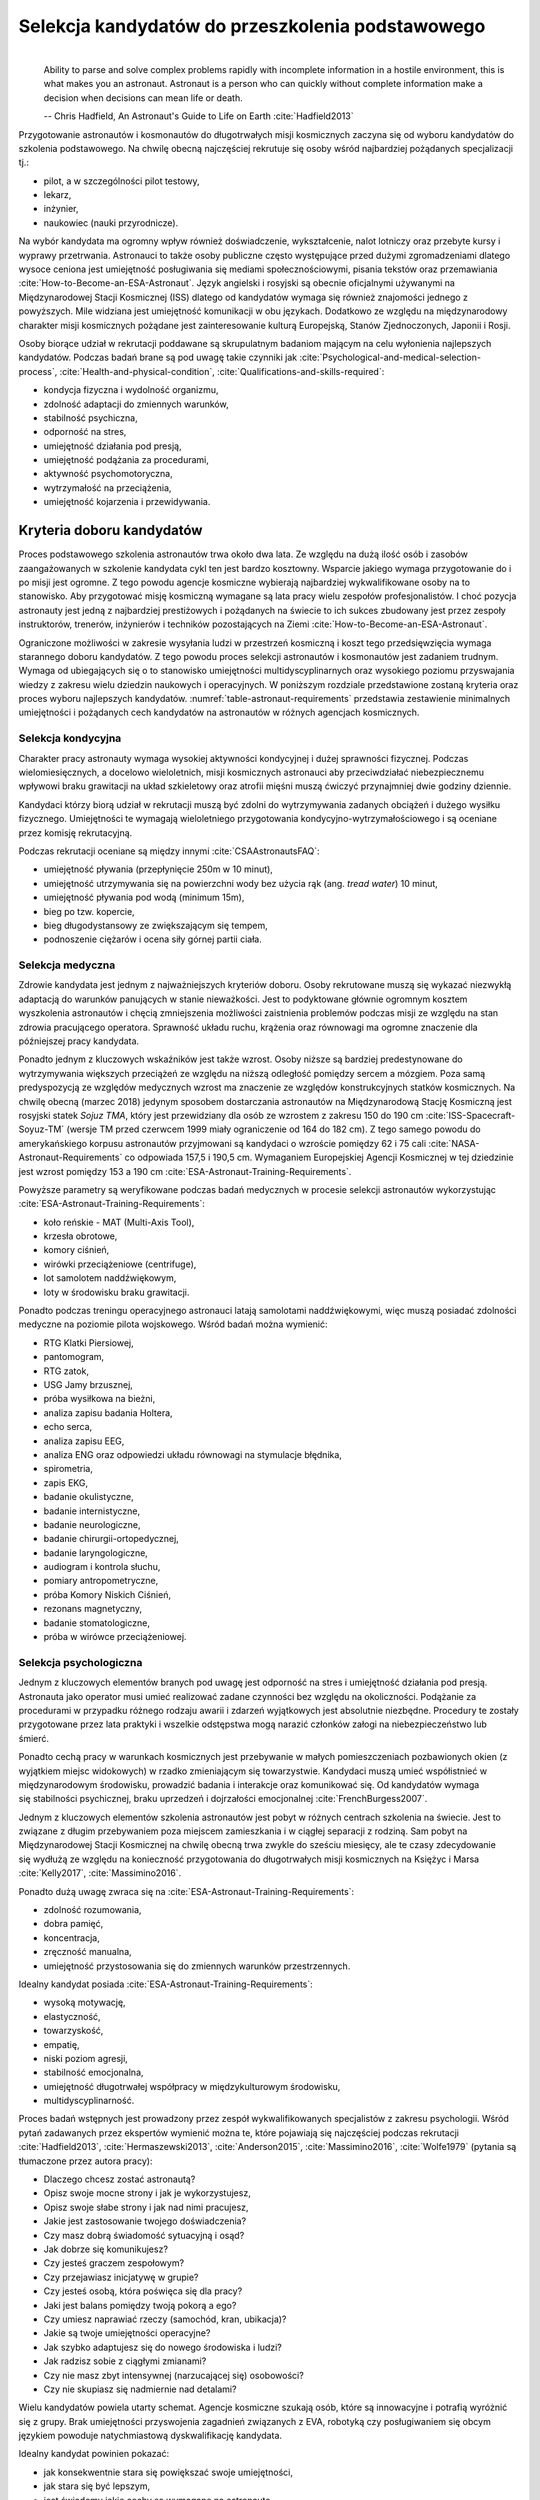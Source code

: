 *************************************************
Selekcja kandydatów do przeszkolenia podstawowego
*************************************************
​
    Ability to parse and solve complex problems rapidly with incomplete information in a hostile environment, this is what makes you an astronaut. ​Astronaut is a person who can quickly without complete information make a decision when decisions can mean life or death.

    -- Chris Hadfield, An Astronaut's Guide to Life on Earth :cite:`Hadfield2013`

Przygotowanie astronautów i kosmonautów do długotrwałych misji kosmicznych zaczyna się od wyboru kandydatów do szkolenia podstawowego. Na chwilę obecną najczęściej rekrutuje się osoby wśród najbardziej pożądanych specjalizacji tj.:

- pilot, a w szczególności pilot testowy,
- lekarz,
- inżynier,
- naukowiec (nauki przyrodnicze).

Na wybór kandydata ma ogromny wpływ również doświadczenie, wykształcenie, nalot lotniczy oraz przebyte kursy i wyprawy przetrwania. Astronauci to także osoby publiczne często występujące przed dużymi zgromadzeniami dlatego wysoce ceniona jest umiejętność posługiwania się mediami społecznościowymi, pisania tekstów oraz przemawiania :cite:`How-to-Become-an-ESA-Astronaut`. Język angielski i rosyjski są obecnie oficjalnymi używanymi na Międzynarodowej Stacji Kosmicznej (ISS) dlatego od kandydatów wymaga się również znajomości jednego z powyższych. Mile widziana jest umiejętność komunikacji w obu językach. Dodatkowo ze względu na międzynarodowy charakter misji kosmicznych pożądane jest zainteresowanie kulturą Europejską, Stanów Zjednoczonych, Japonii i Rosji.

Osoby biorące udział w rekrutacji poddawane są skrupulatnym badaniom mającym na celu wyłonienia najlepszych kandydatów. Podczas badań brane są pod uwagę takie czynniki jak :cite:`Psychological-and-medical-selection-process`, :cite:`Health-and-physical-condition`, :cite:`Qualifications-and-skills-required`:

- kondycja fizyczna i wydolność organizmu,
- zdolność adaptacji do zmiennych warunków,
- stabilność psychiczna,
- odporność na stres,
- umiejętność działania pod presją,
- umiejętność podążania za procedurami,
- aktywność psychomotoryczna,
- wytrzymałość na przeciążenia,
- umiejętność kojarzenia i przewidywania.


Kryteria doboru kandydatów
==========================
Proces podstawowego szkolenia astronautów trwa około dwa lata. Ze względu na dużą ilość osób i zasobów zaangażowanych w szkolenie kandydata cykl ten jest bardzo kosztowny. Wsparcie jakiego wymaga przygotowanie do i po misji jest ogromne. Z tego powodu agencje kosmiczne wybierają najbardziej wykwalifikowane osoby na to stanowisko. Aby przygotować misję kosmiczną wymagane są lata pracy wielu zespołów profesjonalistów. I choć pozycja astronauty jest jedną z najbardziej prestiżowych i pożądanych na świecie to ich sukces zbudowany jest przez zespoły instruktorów, trenerów, inżynierów i techników pozostających na Ziemi :cite:`How-to-Become-an-ESA-Astronaut`.

Ograniczone możliwości w zakresie wysyłania ludzi w przestrzeń kosmiczną i koszt tego przedsięwzięcia wymaga starannego doboru kandydatów. Z tego powodu proces selekcji astronautów i kosmonautów jest zadaniem trudnym. Wymaga od ubiegających się o to stanowisko umiejętności multidyscyplinarnych oraz wysokiego poziomu przyswajania wiedzy z zakresu wielu dziedzin naukowych i operacyjnych. W poniższym rozdziale przedstawione zostaną kryteria oraz proces wyboru najlepszych kandydatów. :numref:`table-astronaut-requirements` przedstawia zestawienie minimalnych umiejętności i pożądanych cech kandydatów na astronautów w różnych agencjach kosmicznych.

.. csv-table:: Wymagania dla kandydatów na astronautów i kosmonautów :cite:`NASA-Astronaut-Requirements`, :cite:`ESA-Astronaut-Training-Requirements`, :cite:`Roscosmos-Cosmonaus-Requirements`
    :name: table-astronaut-requirements
    :file: ../data/astronaut-requirements.csv
    :header-rows: 1

Selekcja kondycyjna
-------------------
Charakter pracy astronauty wymaga wysokiej aktywności kondycyjnej i dużej sprawności fizycznej. Podczas wielomiesięcznych, a docelowo wieloletnich, misji kosmicznych astronauci aby przeciwdziałać niebezpiecznemu wpływowi braku grawitacji na układ szkieletowy oraz atrofii mięśni muszą ćwiczyć przynajmniej dwie godziny dziennie.

Kandydaci którzy biorą udział w rekrutacji muszą być zdolni do wytrzymywania zadanych obciążeń i dużego wysiłku fizycznego. Umiejętności te wymagają wieloletniego przygotowania kondycyjno-wytrzymałościowego i są oceniane przez komisję rekrutacyjną.

Podczas rekrutacji oceniane są między innymi :cite:`CSAAstronautsFAQ`:

- umiejętność pływania (przepłynięcie 250m w 10 minut),
- umiejętność utrzymywania się na powierzchni wody bez użycia rąk (ang. *tread water*) 10 minut,
- umiejętność pływania pod wodą (minimum 15m),
- bieg po tzw. kopercie,
- bieg długodystansowy ze zwiększającym się tempem,
- podnoszenie ciężarów i ocena siły górnej partii ciała.

Selekcja medyczna
-----------------
Zdrowie kandydata jest jednym z najważniejszych kryteriów doboru. Osoby rekrutowane muszą się wykazać niezwykłą adaptacją do warunków panujących w stanie nieważkości. Jest to podyktowane głównie ogromnym kosztem wyszkolenia astronautów i chęcią zmniejszenia możliwości zaistnienia problemów podczas misji ze względu na stan zdrowia pracującego operatora. Sprawność układu ruchu, krążenia oraz równowagi ma ogromne znaczenie dla późniejszej pracy kandydata.

Ponadto jednym z kluczowych wskaźników jest także wzrost. Osoby niższe są bardziej predestynowane do wytrzymywania większych przeciążeń ze względu na niższą odległość pomiędzy sercem a mózgiem. Poza samą predyspozycją ze względów medycznych wzrost ma znaczenie ze względów konstrukcyjnych statków kosmicznych. Na chwilę obecną (marzec 2018) jedynym sposobem dostarczania astronautów na Międzynarodową Stację Kosmiczną jest rosyjski statek *Sojuz TMA*, który jest przewidziany dla osób ze wzrostem z zakresu 150 do 190 cm :cite:`ISS-Spacecraft-Soyuz-TM` (wersje TM przed czerwcem 1999 miały ograniczenie od 164 do 182 cm). Z tego samego powodu do amerykańskiego korpusu astronautów przyjmowani są kandydaci o wzroście pomiędzy 62 i 75 cali :cite:`NASA-Astronaut-Requirements` co odpowiada 157,5 i 190,5 cm. Wymaganiem Europejskiej Agencji Kosmicznej w tej dziedzinie jest wzrost pomiędzy 153 a 190 cm :cite:`ESA-Astronaut-Training-Requirements`.

.. csv-table:: Wybrane parametry członków załogi statku kosmicznego Sojuz TM (zmodyfikowany po czerwcu 1999) :cite:`Soyuz-A-Universal-Spacecraft`
    :name: table-soyuz-requirements
    :file: ../data/soyuz-requirements.csv
    :header-rows: 1

Powyższe parametry są weryfikowane podczas badań medycznych w procesie selekcji astronautów wykorzystując :cite:`ESA-Astronaut-Training-Requirements`:

- koło reńskie - MAT (Multi-Axis Tool),
- krzesła obrotowe,
- komory ciśnień,
- wirówki przeciążeniowe (centrifuge),
- lot samolotem naddźwiękowym,
- loty w środowisku braku grawitacji.

Ponadto podczas treningu operacyjnego astronauci latają samolotami naddźwiękowymi, więc muszą posiadać zdolności medyczne na poziomie pilota wojskowego. Wśród badań można wymienić:

- ​RTG Klatki Piersiowej,
- ​pantomogram,
- ​RTG zatok,
- ​USG Jamy brzusznej,
- ​próba wysiłkowa na bieżni,
- analiza zapisu badania Holtera,
- echo serca,
- analiza zapisu EEG,
- analiza ENG oraz odpowiedzi układu równowagi na stymulacje błędnika,
- spirometria,
- zapis EKG,
- badanie okulistyczne,
- badanie internistyczne,
- badanie neurologiczne,
- badanie chirurgii-ortopedycznej,
- badanie laryngologiczne,
- audiogram i kontrola słuchu,
- pomiary antropometryczne,
- próba Komory Niskich Ciśnień,
- rezonans magnetyczny,
- badanie stomatologiczne,
- próba w wirówce przeciążeniowej.

Selekcja psychologiczna
-----------------------
Jednym z kluczowych elementów branych pod uwagę jest odporność na stres i umiejętność działania pod presją. Astronauta jako operator musi umieć realizować zadane czynności bez względu na okoliczności. Podążanie za procedurami w przypadku różnego rodzaju awarii i zdarzeń wyjątkowych jest absolutnie niezbędne. Procedury te zostały przygotowane przez lata praktyki i wszelkie odstępstwa mogą narazić członków załogi na niebezpieczeństwo lub śmierć.

Ponadto cechą pracy w warunkach kosmicznych jest przebywanie w małych pomieszczeniach pozbawionych okien (z wyjątkiem miejsc widokowych) w rzadko zmieniającym się towarzystwie. Kandydaci muszą umieć współistnieć w międzynarodowym środowisku, prowadzić badania i interakcje oraz komunikować się. Od kandydatów wymaga się stabilności psychicznej, braku uprzedzeń i dojrzałości emocjonalnej :cite:`FrenchBurgess2007`.

Jednym z kluczowych elementów szkolenia astronautów jest pobyt w różnych centrach szkolenia na świecie. Jest to związane z długim przebywaniem poza miejscem zamieszkania i w ciągłej separacji z rodziną. Sam pobyt na Międzynarodowej Stacji Kosmicznej na chwilę obecną trwa zwykle do sześciu miesięcy, ale te czasy zdecydowanie się wydłużą ze względu na konieczność przygotowania do długotrwałych misji kosmicznych na Księżyc i Marsa :cite:`Kelly2017`, :cite:`Massimino2016`.

Ponadto dużą uwagę zwraca się na :cite:`ESA-Astronaut-Training-Requirements`:

- zdolność rozumowania,
- dobra pamięć,
- koncentracja,
- zręczność manualna,
- umiejętność przystosowania się do zmiennych warunków przestrzennych.

Idealny kandydat posiada :cite:`ESA-Astronaut-Training-Requirements`:

- wysoką motywację,
- elastyczność,
- towarzyskość,
- empatię,
- niski poziom agresji,
- stabilność emocjonalna,
- umiejętność długotrwałej współpracy w międzykulturowym środowisku,
- multidyscyplinarność.

Proces badań wstępnych jest prowadzony przez zespół wykwalifikowanych specjalistów z zakresu psychologii. Wśród pytań zadawanych przez ekspertów wymienić można te, które pojawiają się najczęściej podczas rekrutacji :cite:`Hadfield2013`, :cite:`Hermaszewski2013`, :cite:`Anderson2015`, :cite:`Massimino2016`, :cite:`Wolfe1979` (pytania są tłumaczone przez autora pracy):

- Dlaczego chcesz zostać astronautą?
- Opisz swoje mocne strony i jak je wykorzystujesz,
- Opisz swoje słabe strony i jak nad nimi pracujesz,
- Jakie jest zastosowanie twojego doświadczenia?
- Czy masz dobrą świadomość sytuacyjną i osąd?
- Jak dobrze się komunikujesz?
- Czy jesteś graczem zespołowym?
- Czy przejawiasz inicjatywę w grupie?
- Czy jesteś osobą, która poświęca się dla pracy?
- Jaki jest balans pomiędzy twoją pokorą a ego?
- Czy umiesz naprawiać rzeczy (samochód, kran, ubikacja)?
- Jakie są twoje umiejętności operacyjne?
- Jak szybko adaptujesz się do nowego środowiska i ludzi?
- Jak radzisz sobie z ciągłymi zmianami?
- Czy nie masz zbyt intensywnej (narzucającej się) osobowości?
- Czy nie skupiasz się nadmiernie nad detalami?

Wielu kandydatów powiela utarty schemat. Agencje kosmiczne szukają osób, które są innowacyjne i potrafią wyróżnić się z grupy. Brak umiejętności przyswojenia zagadnień związanych z EVA, robotyką czy posługiwaniem się obcym językiem powoduje natychmiastową dyskwalifikację kandydata.

Idealny kandydat powinien pokazać:

- jak konsekwentnie stara się powiększać swoje umiejętności,
- jak stara się być lepszym,
- jest świadomy jakie cechy są wymagane na astronautę,
- nie boi się próbować nowych rzeczy,
- jak pracuje wysokowydajnie podczas stresu,
- potrafi szybko podejmować decyzje gdy konsekwencje mogą skutkować śmiercią,
- zdrowe ego (brak zarozumiałości).

Wszystkie licencje, szkolenia, edukacja, studia itp. muszą być ukończone przed datą końca aplikacji. Nieukończone rzeczy nie podlegają ocenie podczas selekcji :cite:`Massimino2016`. Rozmowy indywidualne prowadzone są przez obecnych astronautów oraz managerów wysokiego szczebla odpowiednich jednostek organizacyjnych agencji kosmicznych. Wytypowani kandydaci muszą zostać zaakceptowani przez dyrektorów agencji kosmicznych.

Powyższe pytania są tylko reprezentacyjnym przykładem kwestii poruszanych podczas rozmowy kwalifikacyjnej i mają na celu przedstawienie zachowania i myślenia kandydata. Komisja musi być również przekonana czy kandydat będzie dobrym reprezentantem agencji kosmicznej przez wiele następnych lat. Cała rozmowa osoby ubiegającej się o stanowisko astronauty sprowadza się do podstawowego i najważniejszego pytania, na które zwykle odpowiada lider komisji, starszy astronauta:

- Czy chciałbym polecieć w kosmos z tą osobą?

Selekcja umiejętności technicznych i naukowych
----------------------------------------------
Jednym z najbardziej kluczowych elementów selekcji kandydatów na astronautów i kosmonautów jest dobór ze względu na umiejętności i doświadczenie. Obecnie Europejska Agencja Kosmiczna (podobny profil poszukiwany jest również w innych agencjach kosmicznych) poszukuje kandydatów wśród specjalizacji:

- naukowiec,
- inżynier,
- pilot,
- lekarz.

Każda z tych profesji ma swoje zalety przy prowadzeniu badań w środowisku kosmicznym. Obecnie agencje odchodzą od specjalizacji astronautów :cite:`Hadfield2013`, :cite:`Anderson2015` i każdy z członków załogi musi poznać wszystkie aspekty pracy na orbicie, tj. pilotowanie statków kosmicznych, prowadzenie badań naukowych, udzielanie pomocy medycznej i przeprowadzanie operacji, kwestie związane z manipulowaniem ramion robotycznych i dokonywanie spacerów kosmicznych, czyli tzw. EVA (ang. *ExtraVehicular Activity*). Astronauta staje się operatorem czyli wysoce wykwalifikowanym specjalistą w wykonywaniu starannie zaplanowanych czynności. To wymaga dużej wszechstronności od kandydata i umiejętności adaptowania się do zmieniających się warunków.

W zależności od agencji kosmicznej różnie wymagane jest wykształcenie. Amerykańska NASA wymaga jedynie wykształcenia pierwszego stopnia (poziom licencjata/inżyniera) w kategoriach nauk przyrodniczych i inżynieryjnych. Europejska ESA wymagają przynajmniej stopnia magistra oraz wysoko ceni ukończenie specjalności Lotnictwo i Kosmonautyka. Kandydat, który pozostał jedynie na minimalnym poziomie ma niewielkie szanse na wybór. Agencje kosmiczne wysoko cenią specjalistów i pracowników naukowych w stopniu doktora nauk (ang. *PhD*).

W przypadku lekarzy jest brane doświadczenie zawodowe oraz profil specjalizacyjny. W zależności od prowadzonych badań szanse na wybór mają lekarze o następujących specjalizacjach:

- radiolog,
- ortopeda,
- kardolog/chirurg naczyniowy (ang. *cardiovascular*),
- okulista.

Selekcja ze względu na doświadczenie lotnicze
---------------------------------------------
Doświadczenie lotnicze nie jest wymagane dla kandydatów nie ubiegających się o rolę pilota-astronauty, ale wysoko pożądane :cite:`ESA-Astronaut-Training-Requirements`.

Pilot-astronauta podczas misji specjalizuje się w prowadzeniu statków kosmicznych. Historycznie w Amerykańskiej agencji NASA dowódcy misji byli pilotami. W zakres jego obowiązków wchodzi pilotaż, odpowiedzialność za załogę i powodzenie misji, oraz dbanie o bezpieczeństwo na pokładzie. Ponadto w lotach Space Shuttle było dwóch pilotów:

- Commander (dowódca statku),
- Pilot (pierwszy oficer).

Pilot (analogicznie do pierwszego oficera) wspiera dowódcę w kontrolowaniu statku.

W czasach lotów orbitalnych wykorzystując statek Sojuz, którego z przyczyn politycznych pilotować może wyłącznie Rosyjski kosmonauta, rola pilota w innych agencjach przekształciła się w tzw. inżyniera pokładowego (ang. *Flight Engineer*) analogicznego do specjalisty misji (ang. *Mission Specialist*) z ery lotów STS. Obecnie rola pilota może rozszerzyć się o zakres obowiązków związanych z przechwytywaniem i rozstawianiem satelit, korzystaniem z robotycznego ramienia - manipulatora, EVA oraz operacje związane z ładunkiem, dlatego wymagania są podobne jak wśród osób z innych środowisk :cite:`NASA-Astronaut-Requirements`.

Przy specjalizacji jako pilot-astronauta amerykańska agencja NASA wymaga 1000 godzin nalotu jako dowódca statku powietrznego (ang. *PIC - Pilot-in-Command*) na samolotach odrzutowych :cite:`NASA-Astronaut-Requirements`. W tym przypadku preferowane są osoby z doświadczeniem pilota testowego.

Wymagania dotyczące wzroku dla pilotów są zwiększone:

- 20/100 w widzeniu dalekim preferowane bez korekcji (okulary, soczewki),
- 20/20 w widzeniu z korekcją.

Zwiększone kryteria wzrostu:

- Minimalnie 58,5 cala (148,59 cm)
- Maksymalnie 76 cali (193,04 cm)

Dodatkowe, aktywności, uprawnienia i licencje wpływające na selekcję
--------------------------------------------------------------------
Agencje kosmiczne podczas selekcji cenią wiele uprawnień, aktywności i licencji. Ponadto licencje i uprawnienia liczą się wyłącznie jeżeli są aktywne i w pełni ukończone w dniu selekcji. :cite:`CSAAstronautsFAQ`

Wśród dodatkowych elementów można wyłonić te najbardziej pożądane:

- uprawnienia lotnicze, tj. licencje PPL(A), CPL(A),
- uprawnienia instruktorskie w dziedzinie lotnictwa,
- uprawnienia nurkowe akredytowanych instytucji tj. PADI, CMAS,
- uprawnienia speleologiczne,
- uprawnienia wspinaczkowe i alpinistyczne,
- kursy survivalowe i obozy przetrwania,
- szkolenia survivalu morskiego,
- nagrody i wyróżnienia w wyżej wymienionych dziedzinach.


Selekcja astronautów w agencjach i organizacjach rządowych
==========================================================
Program poszukiwania kandydatów jest prowadzony przez rządy państw najbardziej zaawansowanych technicznie. Obecnie wiodącą rolę w tej dziedzinie pełnią następujące państwa:

- Stany Zjednoczone,
- Rosja,
- państwa zjednoczone w Europejskiej Agencji Kosmicznej,
- Chiny,
- Kanada.

Ponadto agencje kosmiczne Zjednoczonych Emiratów Arabskich oraz Indyjska planują w niedalekiej przyszłości otworzenie selekcji astronautycznej.

NASA - Narodowa Agencja Aeronautyki i Astronautyki (USA)
--------------------------------------------------------
Amerykańska agencja kosmiczna NASA organizuje rekrutację na kandydata na astronautę (ang. *ASCAN - Astronaut Candidate*) regularnie co dwa lata. Ostatnia tego typu rekrutacja miała miejsce na przełomie 2015/2016 roku i zakończyła się 15 lutego 2016 :cite:`NASA-Astronaut-Selection-Proces`. Dzięki zaangażowaniu mediów społecznościowych oraz innych środków masowego przekazu swoje aplikacje złożyło rekordowo dużo osób. Komisja rekrutacyjna będzie musiała rozpatrzyć 18000 podań i z tego grona wybrać 12 najlepszych kandydatów, którzy rozpoczęli przygotowanie wstępne :cite:`NASA-Astronaut-Selection`.

.. figure:: ../img/selection-nasa-2017.jpg
    :name: figure-selection-nasa-2017
    :scale: 10%
    :align: center

    Selekcja astronautów NASA rozpoczynających szkolenie w 2017 roku (ang. *2017 NASA Astronaut Class*): (od lewej) Zena Cardman, Jasmin Moghbeli, Jonny Kim, Frank Rubio, Matthew Dominick, Warren Hoburg, Robb Kulin, Kayla Barron, Bob Hines, Raja Chari, Loral O' Hara and Jessica Watkins. Źródło: NASA/Robert Markowitz

.. csv-table:: Dotychczasowe selekcje astronautów NASA :cite:`Active-NASA-Astronauts`, :cite:`Inactive-NASA-Astronauts`
    :name: table-selection-nasa
    :file: ../data/selection-nasa.csv
    :header-rows: 1
    :widths: 10, 10, 30, 50

.. csv-table:: Lista aktywnych astronautów NASA :cite:`Active-NASA-Astronauts`
    :name: table-astronauts-nasa
    :file: ../data/astronauts-nasa.csv
    :header-rows: 1

Klasy astronautów podobnie jak zespoły przydzielone do misji tworzą tzw. insygnia klasy (ang. *class patch*). Każda z grup kandydatów ma swoją unikalną nazwę, która jest nadawana przez poprzedzającą selekcję :cite:`Anderson2015`.

Roskosmos (Federacja Rosyjska)
------------------------------
Do końca roku 2015 agencja kosmiczna Roskosmos podlegała strukturom wojskowym Federacji Rosyjskiej i wcześniej Związkowi Radzieckiemu. Z tego powodu kandydaci na kosmonautów byli wybierani wśród oficerów sił powietrznych. Wraz ze zmianami organizacyjnymi z 31 grudnia 2015 Roskosmos przekształcił się w cywilną agencję zarządzaną na wzór amerykańskiej NASA :cite:`Cosmonauts-Biographical-Data`. Z tego powodu proces rekrutacji kosmonautów może ulec zmianie i w najbliższych latach wśród rosyjskich kosmonautów znajdzie się więcej cywili, naukowców i inżynierów.

ESA - Europejska Agencja Kosmiczna
----------------------------------
Jednym z warunków bycia astronautą ESA jest aby państwo narodowości kandydata było oficjalnym członkiem tej agencji. Ostatni proces rekrutacji Europejskiej Agencji Kosmicznej rozpoczął się w maju 2008 a zakończył rok później w maju 2009 roku. Przedsięwzięcie prowadziła jednostka EAC (ang. *European Astronaut Centre*) w Kolonii w Niemczech. Wzięło w nim udział 8413 kandydatów. 20 maja 2009 sześciu nowych kandydatów na astronautów zostało przedstawionych na konferencji prasowej w siedzibie ESA w Paryżu. Kandydaci rozpoczęli swoje wstępne przeszkolenie 1 września 2009 roku. W tej selekcji wybrano następujących kandydatów :cite:`How-to-Become-an-ESA-Astronaut`, :cite:`International-Astronauts`:

.. csv-table:: Lista aktywnych astronautów ESA :cite:`European-Astronaut-Corps`
    :name: table-astronauts-esa
    :file: ../data/astronauts-esa.csv
    :header-rows: 1
    :widths: 20, 10, 10, 10, 50

.. figure:: ../img/selection-esa-2009.jpg
    :name: figure-selection-esa-2009
    :scale: 20%
    :align: center

    Sześciu nowych rekrutów European Astronaut Corps w European Astronaut Centre w roku 2009. Timothy Peake, Andreas Mogensen, Alexander Gerst, Luca Parmitano, Samantha Cristoforetti, Thomas Pesquet. Źródło: ESA–M. Koell

JAXA - Japońska Agencja Eksploracji Kosmicznej
----------------------------------------------
Przez ponad 20 lat od lotu Mamoru Mohri, pierwszego Japończyka, który poleciał w kosmos na pokładzie amerykańskiego promu Space Shuttle w 1992 japońska agencja JAXA nie prowadziła naboru na kolejnych astronautów. Od czasu wybudowania centrum astronautycznego *Tsukuba Space Center* nastąpiła zmiana w polityce Agencji, która postanowiła przeprowadzić kolejne rekrutacje i poszerzyć zespół astronautów.

Podczas jednej z selekcji kandydatów obserwowano bardzo wnikliwie, śledząc ich zachowania również poza oficjalnym czasem. Brano pod uwagę w jaki sposób zachowują się w restauracji, czy zostawiają jedzenie na talerzu, czy sprzątają po sobie i jak zachowują się pod presją. Jednym z zadań podczas rekrutacji było złożenie tysiąca łabędzi origami w określonym czasie. Komisja rekrutacyjna obserwowała staranność zgięć, przyłożenie się kandydata do powtarzającego zadania, jakość wykonania oraz działanie pod presją upływającego czasu.

Na chwilę obecną nie są znane dalsze plany na temat rekrutacji kolejnych astronautów JAXA.

.. figure:: ../img/selection-jaxa.jpg
    :name: figure-selection-jaxa
    :scale: 100%
    :align: center

    Chiaki Mukai, Koichi Wakata, Takao Doi, Soichi Noguchi, Akihiko Hoshide, Naoko Yamazaki, and Satoshi Furukawa Źródło: JAXA

.. csv-table:: Lista aktywnych astronautów JAXA
    :name: table-astronauts-jaxa
    :file: ../data/astronauts-jaxa.csv
    :header-rows: 1

CNSA - Agencja Kosmiczna Chińskiej Republiki Ludowej
----------------------------------------------------
Proces selekcji Chińskich astronautów jest utajniony przez rząd Chińskiej republiki ludowej. Wiadomo, że kandydaci mają doświadczenie jako piloci wojskowi. Ponadto mają być w wieku od 25 do 30 lat, z minimalnym nalotem 800 godzin. Muszą także posiadać wykształcenie naukowe. Wzrost kandydatów musi zawierać się w przedziale 160 cm do 172 cm, a waga 50 kg do 70 kg.

Z informacji podanych do publicznej wiadomości wynika, że CNSA planuje rekrutację 12 astronautów w tym dwóch kobiet. Głównym celem jest stworzenie załogi, która będzie odbywała misje do Chińskiej Stacji Orbitalnej *Tiangong*.

CSA - Kanadyjska Agencja Kosmiczna
----------------------------------
Jedną z najbardziej otwartych agencji kosmicznych w kwestiach selekcji astronautów jest Kanadyjska Agencja Kosmiczna (ang. *CSA - Canadian Space Agency*) :cite:`CSAAstronautsFAQ` :cite:`CSAAstronautSelection`. Proces selekcji kandydatów jest przejrzysty i dobrze udokumentowany na stronie agencji. Wśród zadań z którymi musieli zmierzyć się kandydaci były:

- walka z ogniem,
- naprawa przeciekacjącego kontenera zanurzającego się w lodowatej wodzie,
- ewaluacja wyjścia z tonącej kabiny śmigłowca,
- ewaluacja kondycyjna kandydatów na sali gimnastycznej,
- ewaluacja sprawnościowa na pływalni.

Na szczególną uwagę zasługuje zadanie podczas którego osoby uczestniczące w procesie były podzielone na zespoły. Jedna osoba z zespołu była w ciemnym pomieszczeniu z kompletnym brakiem widoczności i musiała złożyć z klocków Lego model samolotu. Podczas wykonywania ćwiczenia mogła się jedynie komunikować wykorzystując radio (krótkofalówkę) z towarzyszem będącym w oświetlonym pomieszczeniu. Druga osoba miała instrukcję i opis jak złożyć model.

Podczas powyższego zadania komisja brała pod uwagę działanie pod presją czasu, efektywność komunikacji, zwięzłość wypowiedzi i umiejętność przekazania niezbędnych danych oraz wizualizację problemu.

Całość procesu rekrutacji jest dobrze udokumentowana i przedstawiona na kanale *YouTube* Kanadyjskiej Agencji Kosmicznej :cite:`CSAAstronautSelectionVideo`.

.. figure:: ../img/selection-csa.jpg
    :name: figure-selection-csa
    :scale: 33%
    :align: center

    Aktywni kanadyjscy astronauci (od lewej): Joshua Kutryk, Jennifer Sidey, David Saint-Jacques, Jeremy Hansen. Źródło: CSA
